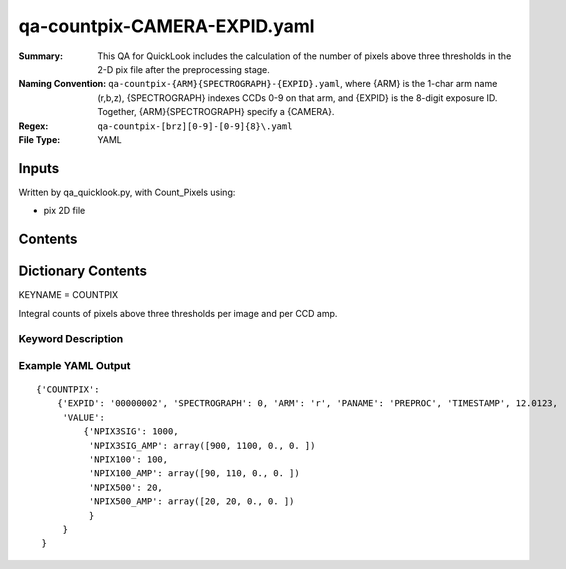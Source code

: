 ========================
qa-countpix-CAMERA-EXPID.yaml
========================

:Summary: This QA for QuickLook includes the calculation of the number of
        pixels above three thresholds in the 2-D pix file after the preprocessing stage. 
:Naming Convention: ``qa-countpix-{ARM}{SPECTROGRAPH}-{EXPID}.yaml``, where 
        {ARM} is the 1-char arm name (r,b,z), {SPECTROGRAPH} indexes 
        CCDs 0-9 on that arm, and {EXPID} is the 8-digit exposure ID.  
        Together, {ARM}{SPECTROGRAPH} specify a {CAMERA}.
:Regex: ``qa-countpix-[brz][0-9]-[0-9]{8}\.yaml``
:File Type:  YAML


Inputs
======

Written by qa_quicklook.py, with Count_Pixels using:

- pix 2D file

Contents
========

========== ================ ===========================
KEYNAME     Type                 Contents
========== ================ ===========================
COUNTPIX        Py dictionary    Number of pixels above threshold
========== ================ ===========================



Dictionary Contents
===================

KEYNAME = COUNTPIX

Integral counts of pixels above three thresholds per image and per CCD amp.

Keyword Description
~~~~~~~~~~~~~~~~~~~

================ ============= ========== ============
KEY              Example Value Type       Comment
================ ============= ========== ============
ARM              r             char       Spectrograph arm b,r,z
SPECTROGRAPH     0             int  	  Camera index 0..9
EXPID            00000002      int  	  exposure ID
QANAME		 COUNTPIX           string     name of QA algorithm
PANAME            PREPROC         string     name of pipeline algorihm
TIMESTAMP       12.01234        float       time in hours of the day (UTC) of QA execution
NPIX3SIG                   1000                int      number of pixels above 3 sigma
NPIX3SIG_AMP           900               int[4]    number of pixelsabove 3 sigma over each amplifier
NPIX100                   100                int      number of pixels above 100 counts
NPIX100_AMP           90               int[4]    number of pixels above 100 over each amplifier
NPIX500                   20                int      number of pixels above 500 counts
NPIX500_AMP           20               int[4]    number of pixelsabove 500 over each amplifier
================ ============= ========== ============

Example YAML Output
~~~~~~~~~~~~~~~~~~

::

    {'COUNTPIX': 
        {'EXPID': '00000002', 'SPECTROGRAPH': 0, 'ARM': 'r', 'PANAME': 'PREPROC', 'TIMESTAMP', 12.0123, 
         'VALUE': 
             {'NPIX3SIG': 1000,
	      'NPIX3SIG_AMP': array([900, 1100, 0., 0. ])
	      'NPIX100': 100,
	      'NPIX100_AMP': array([90, 110, 0., 0. ])
	      'NPIX500': 20,
	      'NPIX500_AMP': array([20, 20, 0., 0. ])
	      }
         }
     }
